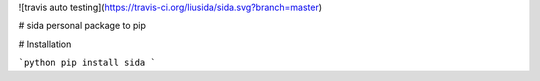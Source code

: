 ![travis auto testing](https://travis-ci.org/liusida/sida.svg?branch=master)

# sida
personal package to pip

# Installation

```python
pip install sida
```


